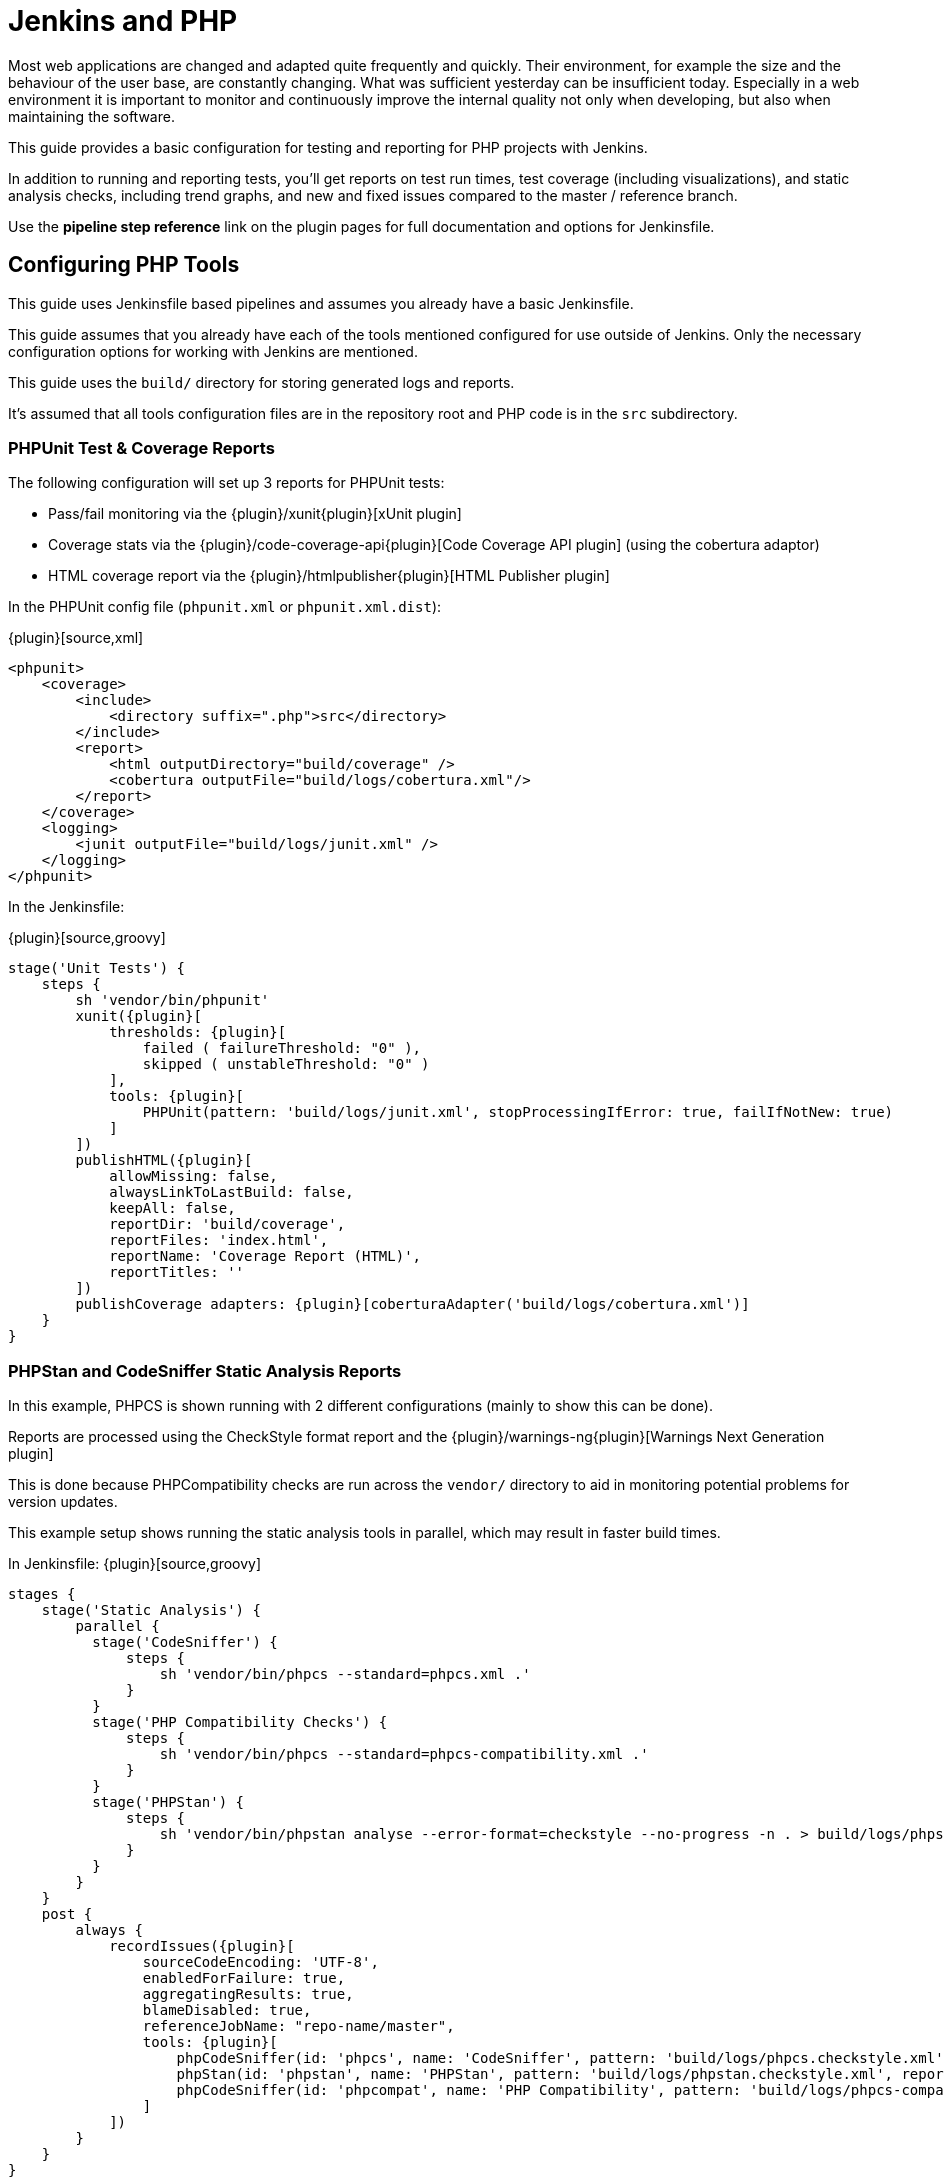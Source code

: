 = Jenkins and PHP

Most web applications are changed and adapted quite frequently and quickly.
Their environment, for example the size and the behaviour of the user base, are
constantly changing. What was sufficient yesterday can be insufficient today.
Especially in a web environment it is important to monitor and continuously
improve the internal quality not only when developing, but also when
maintaining the software.

This guide provides a basic configuration for testing and reporting for PHP
projects with Jenkins.

In addition to running and reporting tests, you'll get reports on test run
times, test coverage (including visualizations), and static analysis checks,
including trend graphs, and new and fixed issues compared to the master /
reference branch.

Use the *pipeline step reference* link on the plugin pages for full
documentation and options for Jenkinsfile.


== Configuring PHP Tools

This guide uses Jenkinsfile based pipelines and assumes you already have a
basic Jenkinsfile.

This guide assumes that you already have each of the tools mentioned
configured for use outside of Jenkins. Only the necessary configuration
options for working with Jenkins are mentioned.

This guide uses the `build/` directory for storing generated logs and reports.

It's assumed that all tools configuration files are in the repository root and
PHP code is in the `src` subdirectory.

=== PHPUnit Test & Coverage Reports

The following configuration will set up 3 reports for PHPUnit tests:

* Pass/fail monitoring via the {plugin}/xunit{plugin}[xUnit plugin]
* Coverage stats via the {plugin}/code-coverage-api{plugin}[Code Coverage API plugin] (using the cobertura adaptor)
* HTML coverage report via the {plugin}/htmlpublisher{plugin}[HTML Publisher plugin]

In the PHPUnit config file (`phpunit.xml` or `phpunit.xml.dist`):

{plugin}[source,xml]
----
<phpunit>
    <coverage>
        <include>
            <directory suffix=".php">src</directory>
        </include>
        <report>
            <html outputDirectory="build/coverage" />
            <cobertura outputFile="build/logs/cobertura.xml"/>
        </report>
    </coverage>
    <logging>
        <junit outputFile="build/logs/junit.xml" />
    </logging>
</phpunit>
----

In the Jenkinsfile:

{plugin}[source,groovy]
----
stage('Unit Tests') {
    steps {
        sh 'vendor/bin/phpunit'
        xunit({plugin}[
            thresholds: {plugin}[
                failed ( failureThreshold: "0" ),
                skipped ( unstableThreshold: "0" )
            ],
            tools: {plugin}[
                PHPUnit(pattern: 'build/logs/junit.xml', stopProcessingIfError: true, failIfNotNew: true)
            ]
        ])
        publishHTML({plugin}[
            allowMissing: false,
            alwaysLinkToLastBuild: false,
            keepAll: false,
            reportDir: 'build/coverage',
            reportFiles: 'index.html',
            reportName: 'Coverage Report (HTML)',
            reportTitles: ''
        ])
        publishCoverage adapters: {plugin}[coberturaAdapter('build/logs/cobertura.xml')]
    }
}
----

=== PHPStan and CodeSniffer Static Analysis Reports

In this example, PHPCS is shown running with 2 different configurations (mainly
to show this can be done).

Reports are processed using the CheckStyle format report and the
{plugin}/warnings-ng{plugin}[Warnings Next Generation plugin]

This is done because PHPCompatibility checks are run across the `vendor/`
directory to aid in monitoring potential problems for version updates.

This example setup shows running the static analysis tools in parallel, which
may result in faster build times.

In Jenkinsfile:
{plugin}[source,groovy]
----
stages {
    stage('Static Analysis') {
        parallel {
          stage('CodeSniffer') {
              steps {
                  sh 'vendor/bin/phpcs --standard=phpcs.xml .'
              }
          }
          stage('PHP Compatibility Checks') {
              steps {
                  sh 'vendor/bin/phpcs --standard=phpcs-compatibility.xml .'
              }
          }
          stage('PHPStan') {
              steps {
                  sh 'vendor/bin/phpstan analyse --error-format=checkstyle --no-progress -n . > build/logs/phpstan.checkstyle.xml'
              }
          }
        }
    }
    post {
        always {
            recordIssues({plugin}[
                sourceCodeEncoding: 'UTF-8',
                enabledForFailure: true,
                aggregatingResults: true,
                blameDisabled: true,
                referenceJobName: "repo-name/master",
                tools: {plugin}[
                    phpCodeSniffer(id: 'phpcs', name: 'CodeSniffer', pattern: 'build/logs/phpcs.checkstyle.xml', reportEncoding: 'UTF-8'),
                    phpStan(id: 'phpstan', name: 'PHPStan', pattern: 'build/logs/phpstan.checkstyle.xml', reportEncoding: 'UTF-8'),
                    phpCodeSniffer(id: 'phpcompat', name: 'PHP Compatibility', pattern: 'build/logs/phpcs-compat.checkstyle.xml', reportEncoding: 'UTF-8')
                ]
            ])
        }
    }
}
----

You'll want to change the `repo-name` in the `referenceJobName` directive to
match your repository. This tells Jenkins which job to compare the results
against for branches and PR jobs.

Set the report location in CodeSniffers configuration file (`phpcs.xml`):
{plugin}[source,xml]
----
<ruleset name="Default">
    <arg name="report-checkstyle" value="build/logs/phpcs.checkstyle.xml" />
</ruleset>
----

==== Ignoring tool run failures / tuning failure conditions
If you want the build to pass regardless of the results of tools (ie. ignore
the exit code), you can append `|| exit 0` to the end of the `sh` command.

Alternatively, for CodeSniffer you can add the following into the configuration
file (`phpcs.xml`):
{plugin}[source,xml]
----
<ruleset name="default">
    <config name="ignore_errors_on_exit" value="1" />
    <config name="ignore_warnings_on_exit" value="1" />
</ruleset>
----

You can then fine-tune the failure conditions using the
link:/doc/pipeline/steps/warnings-ng/{plugin}[Warnings-NG pipeline configuration]

==== Results Caching

You can improve build times (for each run after the first) using caching
features available in both CodeSniffer and PHPStan.

In CodeSniffers configuration file (`phpcs.xml`):
{plugin}[source,xml]
----
<ruleset name="default">
    <arg name="cache" value="build/cache/codesniffer.phpcs" />
</ruleset>
----

If you have multiple CodeSniffer configurations as in the example Jenkinsfile
above, be sure to set different cache paths.

In PHPStan's configuration file (`phpstan.neon`):
{plugin}[source]
----
parameters:
    tmpDir: build/cache/phpstan
----

.PHP plugins for Jenkins
****
{plugin}xunit[xUnit]

processing PHPUnit's JUnit XML logfile

{plugin}warnings-ng[Warnings Next Generation plugin]

collects PHP compiler warnings and issues from static analysis tools such as PHP_CodeSniffer, PHPMD and phpcpd

{plugin}code-coverage-api[Code Coverage API]

for processing PHPUnit's code coverage data

{plugin}htmlpublisher[HTML Publisher]

for publishing documentation generated by phpDox, for instance
****
